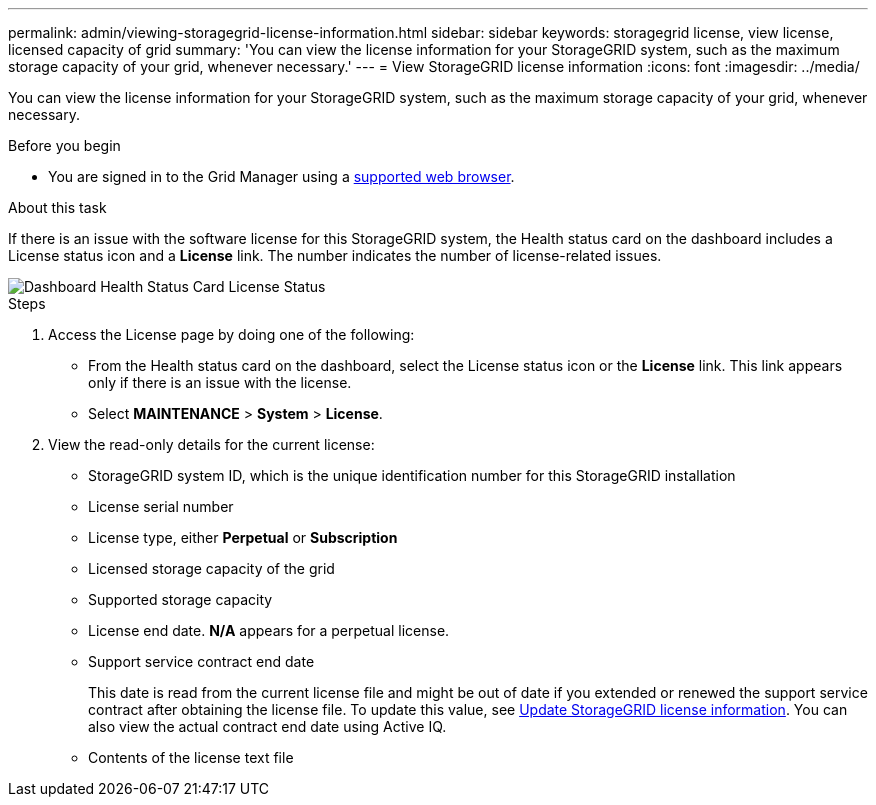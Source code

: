 ---
permalink: admin/viewing-storagegrid-license-information.html
sidebar: sidebar
keywords: storagegrid license, view license, licensed capacity of grid
summary: 'You can view the license information for your StorageGRID system, such as the maximum storage capacity of your grid, whenever necessary.'
---
= View StorageGRID license information
:icons: font
:imagesdir: ../media/

[.lead]
You can view the license information for your StorageGRID system, such as the maximum storage capacity of your grid, whenever necessary.

.Before you begin

* You are signed in to the Grid Manager using a link:../admin/web-browser-requirements.html[supported web browser].

.About this task
If there is an issue with the software license for this StorageGRID system, the Health status card on the dashboard includes a License status icon and a *License* link. The number indicates the number of license-related issues.

image::../media/dashboard_health_panel_license_status.png[Dashboard Health Status Card License Status]

.Steps

. Access the License page by doing one of the following:

* From the Health status card on the dashboard, select the License status icon or the *License* link. This link appears only if there is an issue with the license.
* Select *MAINTENANCE* > *System* > *License*.

. View the read-only details for the current license:
+
* StorageGRID system ID, which is the unique identification number for this StorageGRID installation
* License serial number
* License type, either *Perpetual* or *Subscription*
* Licensed storage capacity of the grid
* Supported storage capacity
* License end date. *N/A* appears for a perpetual license.
* Support service contract end date
+
This date is read from the current license file and might be out of date if you extended or renewed the support service contract after obtaining the license file. To update this value, see link:updating-storagegrid-license-information.html[Update StorageGRID license information]. You can also view the actual contract end date using Active IQ.

* Contents of the license text file